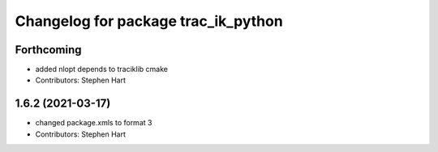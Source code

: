 ^^^^^^^^^^^^^^^^^^^^^^^^^^^^^^^^^^^^
Changelog for package trac_ik_python
^^^^^^^^^^^^^^^^^^^^^^^^^^^^^^^^^^^^

Forthcoming
-----------
* added nlopt depends to traciklib cmake
* Contributors: Stephen Hart

1.6.2 (2021-03-17)
------------------
* changed package.xmls to format 3
* Contributors: Stephen Hart
